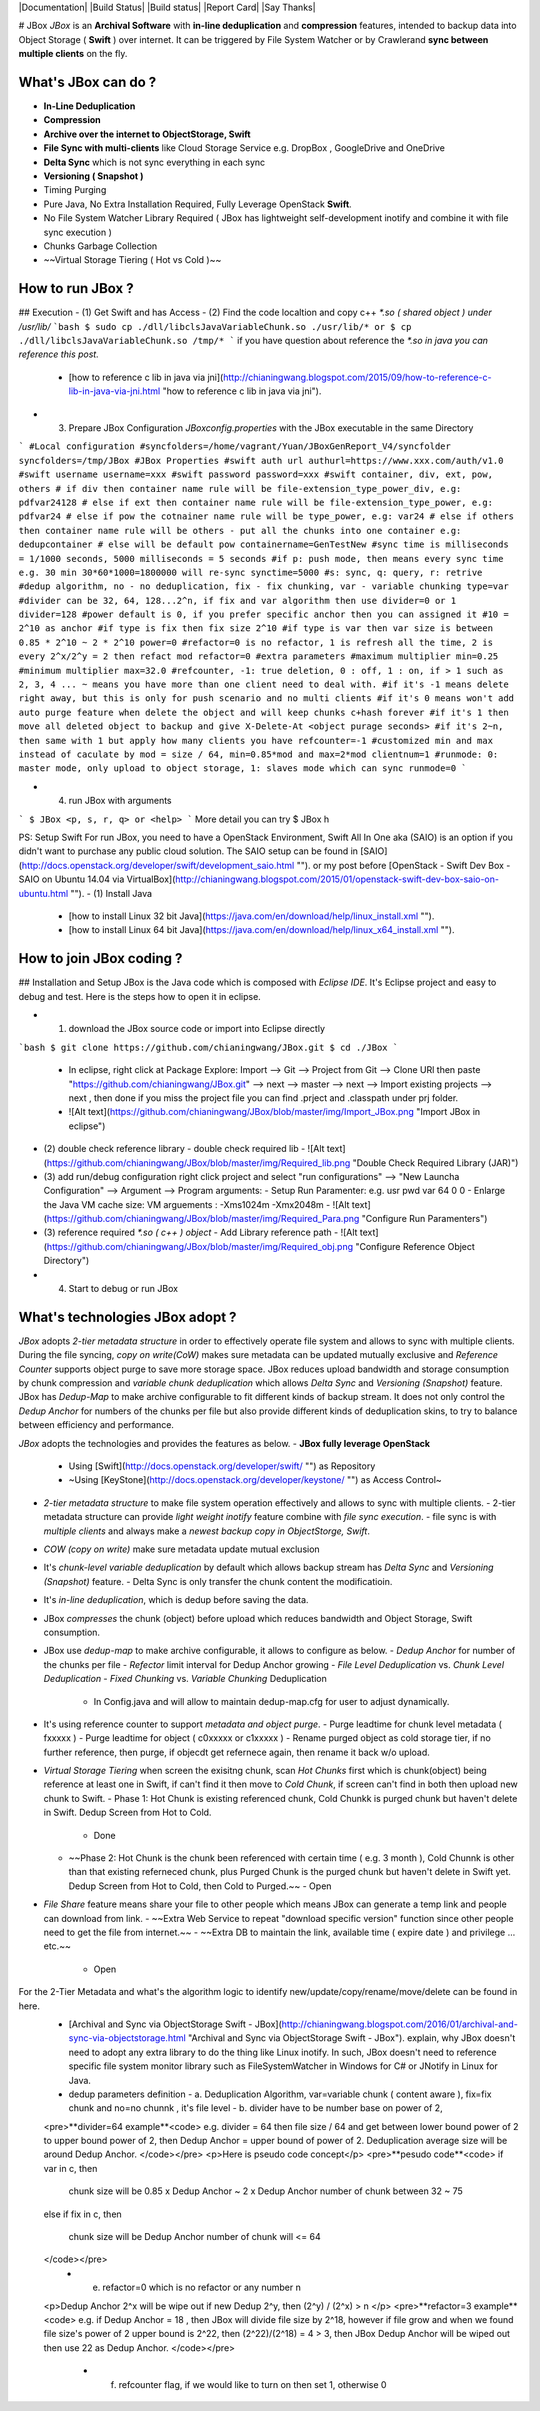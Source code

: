 |Documentation| |Build Status| |Build status| |Report Card| |Say Thanks|

# JBox
`JBox` is an **Archival Software** with **in-line deduplication** and **compression** features, intended to backup data into Object Storage ( **Swift** ) over internet. It can be triggered by File System Watcher or by Crawlerand  **sync between multiple clients** on the fly.

What's JBox can do ?
=============
- **In-Line Deduplication**
- **Compression**
- **Archive over the internet to ObjectStorage, Swift**
- **File Sync with multi-clients** like Cloud Storage Service e.g. DropBox , GoogleDrive and OneDrive
- **Delta Sync** which is not sync everything in each sync
- **Versioning ( Snapshot )**
- Timing Purging
- Pure Java, No Extra Installation Required, Fully Leverage OpenStack **Swift**.
- No File System Watcher Library Required ( JBox has lightweight self-development inotify and combine it with file sync execution )
- Chunks Garbage Collection
- ~~Virtual Storage Tiering ( Hot vs Cold )~~

How to run JBox ?
=============
## Execution
- (1) Get Swift and has Access
- (2) Find the code localtion and copy c++ `*.so ( shared object ) under /usr/lib/`
```bash
$ sudo cp ./dll/libclsJavaVariableChunk.so ./usr/lib/*
or
$ cp ./dll/libclsJavaVariableChunk.so /tmp/*
```
if you have question about reference the `*.so in java you can reference this post.`
  - [how to reference c lib in java via jni](http://chianingwang.blogspot.com/2015/09/how-to-reference-c-lib-in-java-via-jni.html "how to reference c lib in java via jni").

- (3) Prepare JBox Configuration `JBoxconfig.properties` with the JBox executable in the same Directory
```
#Local configuration
#syncfolders=/home/vagrant/Yuan/JBoxGenReport_V4/syncfolder
syncfolders=/tmp/JBox
#JBox Properties
#swift auth url
authurl=https://www.xxx.com/auth/v1.0
#swift username
username=xxx
#swift password
password=xxx
#swift container, div, ext, pow, others
# if div then container name rule will be file-extension_type_power_div, e.g: pdfvar24128
# else if ext then container name rule will be file-extension_type_power, e.g: pdfvar24
# else if pow the cotnainer name rule will be type_power, e.g: var24
# else if others then container name rule will be others - put all the chunks into one container e.g: dedupcontainer
# else will be default pow
containername=GenTestNew
#sync time is milliseconds = 1/1000 seconds, 5000 milliseconds = 5 seconds
#if p: push mode, then means every sync time e.g. 30 min 30*60*1000=1800000 will re-sync
synctime=5000
#s: sync, q: query, r: retrive
#dedup algorithm, no - no deduplication, fix - fix chunking, var - variable chunking
type=var
#divider can be 32, 64, 128...2^n, if fix and var algorithm then use divider=0 or 1
divider=128
#power default is 0, if you prefer specific anchor then you can assigned it
#10 = 2^10 as anchor
#if type is fix then fix size 2^10
#if type is var then var size is between 0.85 * 2^10 ~ 2 * 2^10
power=0
#refactor=0 is no refactor, 1 is refresh all the time, 2 is every 2^x/2^y = 2 then refact mod
refactor=0
#extra parameters
#maximum multiplier
min=0.25
#minimum multiplier
max=32.0
#refcounter, -1: true deletion, 0 : off, 1 : on, if > 1 such as 2, 3, 4 ... ~ means you have more than one client need to deal with.
#if it's -1 means delete right away, but this is only for push scenario and no multi clients
#if it's 0 means won't add auto purge feature when delete the object and will keep chunks c+hash forever
#if it's 1 then move all deleted object to backup and give X-Delete-At <object purage seconds>
#if it's 2~n, then same with 1 but apply how many clients you have
refcounter=-1
#customized min and max instead of caculate by mod = size / 64, min=0.85*mod and max=2*mod
clientnum=1
#runmode: 0: master mode, only upload to object storage, 1: slaves mode which can sync
runmode=0
```

- (4) run JBox with arguments
```
$ JBox <p, s, r, q> or <help>
```
More detail you can try $ JBox h

PS: Setup Swift
For run JBox, you need to have a OpenStack Environment, Swift All In One aka (SAIO) is an option if you didn't want to purchase any public cloud solution. The SAIO setup can be found in [SAIO](http://docs.openstack.org/developer/swift/development_saio.html ""). or my post before [OpenStack - Swift Dev Box - SAIO on Ubuntu 14.04 via VirtualBox](http://chianingwang.blogspot.com/2015/01/openstack-swift-dev-box-saio-on-ubuntu.html "").
- (1) Install Java
  - [how to install Linux 32 bit Java](https://java.com/en/download/help/linux_install.xml "").
  - [how to install Linux 64 bit Java](https://java.com/en/download/help/linux_x64_install.xml "").

How to join JBox coding ?
=============
## Installation and Setup
JBox is the Java code which is composed with `Eclipse IDE`. It's Eclipse project and easy to debug and test.
Here is the steps how to open it in eclipse.

- (1) download the JBox source code or import into Eclipse directly
```bash
$ git clone https://github.com/chianingwang/JBox.git
$ cd ./JBox
```
    - In eclipse, right click at Package Explore: Import --> Git --> Project from Git --> Clone URl then paste "https://github.com/chianingwang/JBox.git" --> next --> master --> next --> Import existing projects --> next , then done if you miss the project file you can find .prject and .classpath under prj folder.
    - ![Alt text](https://github.com/chianingwang/JBox/blob/master/img/Import_JBox.png "Import JBox in eclipse")

- (2) double check reference library
  - double check required lib
  - ![Alt text](https://github.com/chianingwang/JBox/blob/master/img/Required_lib.png "Double Check Required Library (JAR)")
- (3) add run/debug configuration
  right click project and select "run configurations" --> "New Launcha Configuration" --> Argument --> Program arguments:
  - Setup Run Paramenter: e.g. usr pwd var 64 0 0
  - Enlarge the Java VM cache size: VM arguements : -Xms1024m -Xmx2048m
  - ![Alt text](https://github.com/chianingwang/JBox/blob/master/img/Required_Para.png "Configure Run Paramenters")

- (3) reference required `*.so ( c++ ) object`
  - Add Library reference path
  - ![Alt text](https://github.com/chianingwang/JBox/blob/master/img/Required_obj.png "Configure Reference Object Directory")

- (4) Start to debug or run JBox

What's technologies JBox adopt ?
=============

`JBox` adopts `2-tier metadata structure` in order to effectively operate file system and allows to sync with multiple clients. During the file syncing, `copy on write(CoW)` makes sure metadata can be updated mutually exclusive and `Reference Counter` supports object purge to save more storage space. JBox reduces upload bandwidth and storage consumption by chunk compression and `variable chunk deduplication` which allows `Delta Sync` and `Versioning (Snapshot)` feature. JBox has `Dedup-Map` to make archive configurable to fit different kinds of backup stream. It does not only control the `Dedup Anchor` for numbers of the chunks per file but also provide different kinds of deduplication skins, to try to balance between efficiency and performance.

`JBox` adopts the technologies and provides the features as below.
- **JBox fully leverage OpenStack**
  - Using [Swift](http://docs.openstack.org/developer/swift/ "") as Repository
  - ~Using [KeyStone](http://docs.openstack.org/developer/keystone/ "") as Access Control~
- `2-tier metadata structure` to make file system operation effectively and allows to sync with multiple clients.
  - 2-tier metadata structure can provide `light weight inotify` feature combine with `file sync execution`.
  - file sync is with `multiple clients` and always make a `newest backup copy in ObjectStorge, Swift`.
- `COW (copy on write)` make sure metadata update mutual exclusion
- It's `chunk-level variable deduplication` by default which allows backup stream has
  `Delta Sync` and `Versioning (Snapshot)` feature.
  - Delta Sync is only transfer the chunk content the modificatioin.
- It's `in-line deduplication`, which is dedup before saving the data.
- JBox `compresses` the chunk (object) before upload which reduces bandwidth
  and Object Storage, Swift consumption.
- JBox use `dedup-map` to make archive configurable, it allows to configure as below.
  - `Dedup Anchor` for number of the chunks per file
  - `Refector` limit interval for Dedup Anchor growing
  - `File Level Deduplication` vs. `Chunk Level Deduplication`
  - `Fixed Chunking` vs. `Variable Chunking` Deduplication
    - In Config.java and will allow to maintain dedup-map.cfg for user to adjust dynamically.
- It's using reference counter to support `metadata and object purge`.
  - Purge leadtime for chunk level metadata ( fxxxxx )
  - Purge leadtime for object ( c0xxxxx or c1xxxxx )
  - Rename purged object as cold storage tier, if no further reference, then purge, if objecdt get refernece again, then rename it back w/o upload.
- `Virtual Storage Tiering` when screen the exisitng chunk, scan `Hot Chunks` first which is chunk(object) being reference at least one in Swift, if can't find it then move to `Cold Chunk`, if screen can't find in both then upload new chunk to Swift.
  - Phase 1: Hot Chunk is existing referenced chunk, Cold Chunkk is purged chunk but haven't delete in Swift. Dedup Screen from Hot to Cold.
    - Done
  - ~~Phase 2: Hot Chunk is the chunk been referenced with certain time ( e.g. 3 month ), Cold Chunnk is other than that existing referneced chunk, plus Purged Chunk is the purged chunk but haven't delete in Swift yet. Dedup Screen from Hot to Cold, then Cold to Purged.~~
    - Open
- `File Share` feature means share your file to other people which means JBox can generate a temp link and people can download from link.
  - ~~Extra Web Service to repeat "download specific version" function since other people need to get the file from internet.~~
  - ~~Extra DB to maintain the link, available time ( expire date ) and privilege ... etc.~~
    - Open

For the 2-Tier Metadata and what's the algorithm logic to identify new/update/copy/rename/move/delete can be found in here.
  - [Archival and Sync via ObjectStorage Swift - JBox](http://chianingwang.blogspot.com/2016/01/archival-and-sync-via-objectstorage.html "Archival and Sync via ObjectStorage Swift - JBox"). explain, why JBox doesn't need to adopt any extra library to do the thing like Linux inotify. In such, JBox doesn't need to reference specific file system monitor library such as FileSystemWatcher in Windows for C# or JNotify in Linux for Java.

  - dedup parameters definition
    - a. Deduplication Algorithm, var=variable chunk ( content aware ), fix=fix chunk and no=no chunnk , it's file level
    - b. divider have to be number base on power of 2,
  <pre>**divider=64 example**<code>
  e.g. divider = 64
  then file size / 64 and get between lower bound power of 2 to upper bound power of 2,
  then Dedup Anchor = upper bound of power of 2.
  Deduplication average size will be around Dedup Anchor.
  </code></pre>
  <p>Here is pseudo code concept</p>
  <pre>**pesudo code**<code>
  if var in c,
  then
    chunk size will be 0.85 x Dedup Anchor ~ 2 x Dedup Anchor
    number of chunk between 32 ~ 75
  else if fix in c,
  then
    chunk size will be Dedup Anchor
    number of chunk will <= 64
  </code></pre>
    - e. refactor=0 which is no refactor or any number n
  <p>Dedup Anchor 2^x will be wipe out if new Dedup 2^y, then (2^y) / (2^x) > n </p>
  <pre>**refactor=3 example**<code>
  e.g. if Dedup Anchor = 18 , then JBox will divide file size by 2^18,
  however if file grow and when we found file size's power of 2 upper bound is 2^22,
  then (2^22)/(2^18) = 4 > 3, then JBox Dedup Anchor will be wiped out then use 22 as Dedup Anchor.
  </code></pre>
    - f. refcounter flag, if we would like to turn on then set 1, otherwise 0
